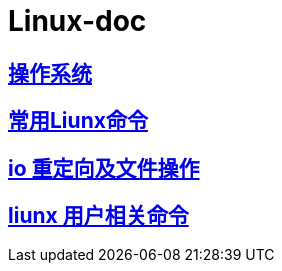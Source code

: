 # Linux-doc
:uri-project: https://github.com/mahe09/Linux-doc/blob/master
:uri-doc: {uri-project}/doc

== link:{uri-doc}/00.adoc[操作系统] 
== link:{uri-doc}/01.adoc[常用Liunx命令] 
== link:{uri-doc}/io.adoc[io 重定向及文件操作] 
== link:{uri-doc}/io.adoc[liunx 用户相关命令] 